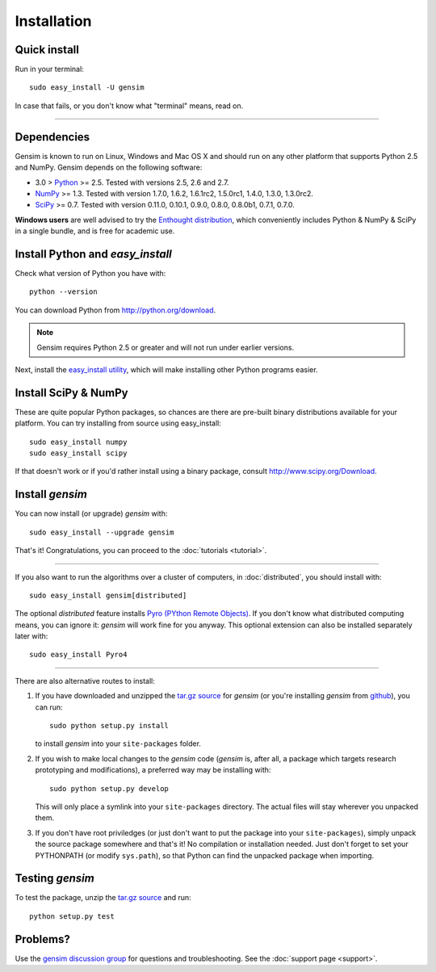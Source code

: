 .. _install:

=============
Installation
=============

Quick install
--------------

Run in your terminal::

  sudo easy_install -U gensim

In case that fails, or you don't know what "terminal" means, read on.

-----

Dependencies
-------------
Gensim is known to run on Linux, Windows and Mac OS X and should run on any other
platform that supports Python 2.5 and NumPy. Gensim depends on the following software:

* 3.0 > `Python <http://www.python.org>`_ >= 2.5. Tested with versions 2.5, 2.6 and 2.7.
* `NumPy <http://www.numpy.org>`_ >= 1.3. Tested with version 1.7.0, 1.6.2, 1.6.1rc2, 1.5.0rc1, 1.4.0, 1.3.0, 1.3.0rc2.
* `SciPy <http://www.scipy.org>`_ >= 0.7. Tested with version 0.11.0, 0.10.1, 0.9.0, 0.8.0, 0.8.0b1, 0.7.1, 0.7.0.

**Windows users** are well advised to try the `Enthought distribution <http://www.enthought.com/products/epd.php>`_,
which conveniently includes Python & NumPy & SciPy in a single bundle, and is free for academic use.


Install Python and `easy_install`
---------------------------------

Check what version of Python you have with::

    python --version

You can download Python from http://python.org/download.

.. note:: Gensim requires Python 2.5 or greater and will not run under earlier versions.

Next, install the `easy_install utility <http://pypi.python.org/pypi/setuptools>`_,
which will make installing other Python programs easier.

Install SciPy & NumPy
----------------------

These are quite popular Python packages, so chances are there are pre-built binary
distributions available for your platform. You can try installing from source using easy_install::

    sudo easy_install numpy
    sudo easy_install scipy

If that doesn't work or if you'd rather install using a binary package, consult
http://www.scipy.org/Download.

Install `gensim`
-----------------

You can now install (or upgrade) `gensim` with::

    sudo easy_install --upgrade gensim

That's it! Congratulations, you can proceed to the :doc:`tutorials <tutorial>`.

-----

If you also want to run the algorithms over a cluster
of computers, in :doc:`distributed`, you should install with::

    sudo easy_install gensim[distributed]

The optional `distributed` feature installs `Pyro (PYthon Remote Objects) <http://pypi.python.org/pypi/Pyro>`_.
If you don't know what distributed computing means, you can ignore it:
`gensim` will work fine for you anyway.
This optional extension can also be installed separately later with::

    sudo easy_install Pyro4

-----

There are also alternative routes to install:

1. If you have downloaded and unzipped the `tar.gz source <http://pypi.python.org/pypi/gensim>`_
   for `gensim` (or you're installing `gensim` from `github <https://github.com/piskvorky/gensim/>`_),
   you can run::

     sudo python setup.py install

   to install `gensim` into your ``site-packages`` folder.
2. If you wish to make local changes to the `gensim` code (`gensim` is, after all, a
   package which targets research prototyping and modifications), a preferred
   way may be installing with::

     sudo python setup.py develop

   This will only place a symlink into your ``site-packages`` directory. The actual
   files will stay wherever you unpacked them.
3. If you don't have root priviledges (or just don't want to put the package into
   your ``site-packages``), simply unpack the source package somewhere and that's it! No
   compilation or installation needed. Just don't forget to set your PYTHONPATH
   (or modify ``sys.path``), so that Python can find the unpacked package when importing.


Testing `gensim`
----------------

To test the package, unzip the `tar.gz source <http://pypi.python.org/pypi/gensim>`_ and run::

    python setup.py test


Problems?
---------

Use the `gensim discussion group <http://groups.google.com/group/gensim/>`_ for
questions and troubleshooting. See the :doc:`support page <support>`.
